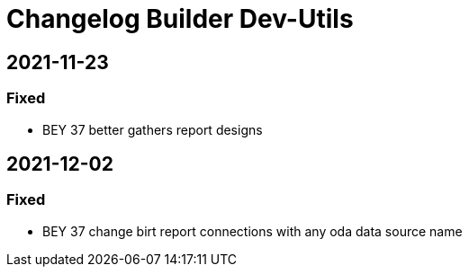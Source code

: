 
= Changelog Builder Dev-Utils

== 2021-11-23

=== Fixed

* BEY 37 better gathers report designs

== 2021-12-02

=== Fixed

* BEY 37 change birt report connections with any oda data source name

////

== 2021-11-

=== Added

=== Changed

=== Fixed

=== Removed

////